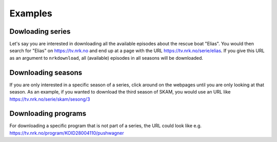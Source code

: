 Examples
========

Dowloading series
-----------------

Let's say you are interested in downloading all the available episodes about the rescue
boat "Elias". You would then search for "Elias" on https://tv.nrk.no and end up at a
page with the URL https://tv.nrk.no/serie/elias. If you give this URL as an argument to
``nrkdownload``, all (available) episodes in all seasons will be downloaded.


Downloading seasons
-------------------

If you are only interested in a specific season of a series, click around on
the webpages until you are only looking at that season. As an example, if you
wanted to download the third season of SKAM, you would use an URL like
https://tv.nrk.no/serie/skam/sesong/3


Downloading programs
--------------------

For downloading a specific program that is not part of a series, the URL
could look like e.g. https://tv.nrk.no/program/KOID28004110/pushwagner
